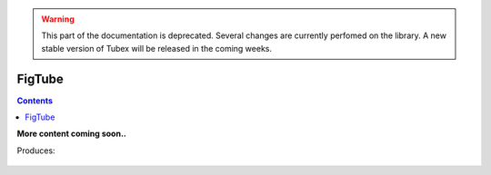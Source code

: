 .. _sec-manual-figtube:

.. warning::
  
  This part of the documentation is deprecated. Several changes are currently perfomed on the library.
  A new stable version of Tubex will be released in the coming weeks.

*******
FigTube
*******

.. contents::


**More content coming soon..**


.. tabs::

  .. code-tab:: c++

    float dt = 0.001;
    Interval tdomain(0.,10.);

    TFunction f("(cos(t) ; cos(t)+t/10 ; sin(t)+t/10 ; sin(t))"); // 4d temporal function
    TrajectoryVector traj(tdomain, f); // 4d trajectory defined over [0,10]

    // 1d tube [x](·) defined as a union of the 4 trajectories
    Tube x = Tube(traj[0], dt) | traj[1] | traj[2] | traj[3];

    vibes::beginDrawing();

    VIBesFigTube fig("Tube");
    fig.set_properties(100, 100, 600, 300);
    fig.add_tube(&x, "x", "#376D7C[lightGray]");
    fig.add_trajectories(&traj, "trajs");
    fig.show();

    vibes::endDrawing();
      
  .. code-tab:: py

    dt = 0.001
    tdomain = Interval(0,10)

    f = TFunction("(cos(t) ; cos(t)+t/10 ; sin(t)+t/10 ; sin(t))") # 4d temporal function
    traj = TrajectoryVector(tdomain, f) # 4d trajectory defined over [0,10]

    # 1d tube [x](·) defined as a union of the 4 trajectories
    x = Tube(traj[0], dt) | traj[1] | traj[2] | traj[3]

    beginDrawing()

    fig = VIBesFigTube("Tube")
    fig.set_properties(100, 100, 600, 300)
    fig.add_tube(x, "x", "#376D7C[lightGray]")
    fig.add_trajectories(traj, "trajs")
    fig.show()

    endDrawing()


Produces:

.. figure:: img/fig_tube.png